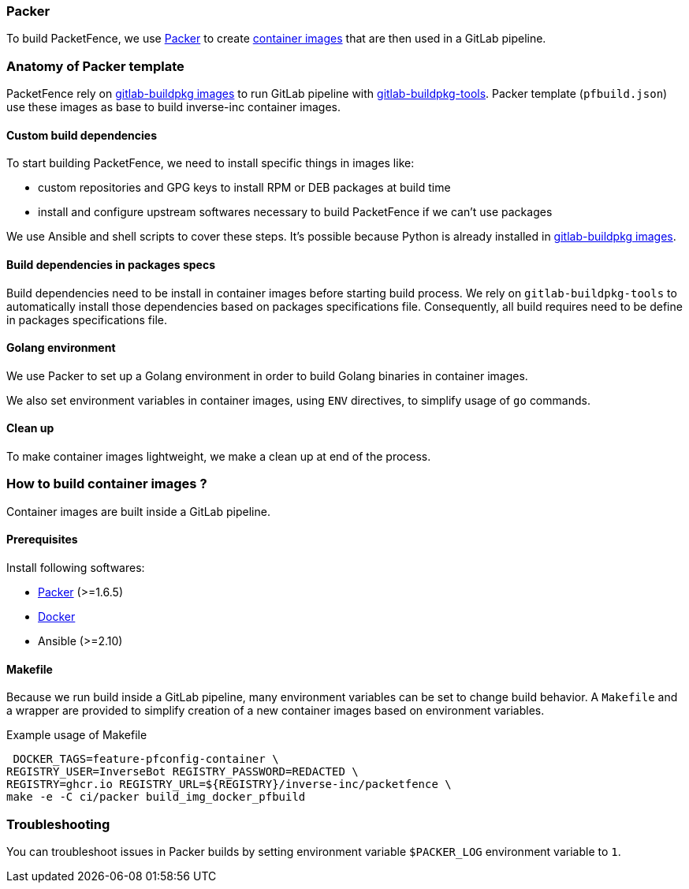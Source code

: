 // to display images directly on GitHub
ifdef::env-github[]
:encoding: UTF-8
:lang: en
:doctype: book
:toc: left
:imagesdir: ../../images
endif::[]

////

    This file is part of the PacketFence project.

    See PacketFence_Developers_Guide.asciidoc
    for authors, copyright and license information.

////

=== Packer

To build PacketFence, we use link:http://packer.io[Packer] to create link:https://github.com/orgs/inverse-inc/packages[container images] that are then used in a GitLab pipeline.

=== Anatomy of Packer template

PacketFence rely on link:https://gitlab.com/Orange-OpenSource/gitlab-buildpkg/[gitlab-buildpkg images] to run GitLab pipeline with
link:https://gitlab.com/Orange-OpenSource/gitlab-buildpkg-tools[gitlab-buildpkg-tools]. Packer
template ([filename]`pfbuild.json`) use these images as base to build
inverse-inc container images.

==== Custom build dependencies

To start building PacketFence, we need to install specific things in images
like:

* custom repositories and GPG keys to install RPM or DEB packages at build time
* install and configure upstream softwares necessary to build PacketFence if we can't use packages

We use Ansible and shell scripts to cover these steps. It's possible because Python is already
installed in link:https://gitlab.com/Orange-OpenSource/gitlab-buildpkg/[gitlab-buildpkg images].

==== Build dependencies in packages specs

Build dependencies need to be install in container images before starting build
process. We rely on [package]`gitlab-buildpkg-tools` to automatically install
those dependencies based on packages specifications file. Consequently, all
build requires need to be define in packages specifications file.

==== Golang environment

We use Packer to set up a Golang environment in order to build Golang binaries in container images.

We also set environment variables in container images, using `ENV` directives, to simplify usage of [command]`go` commands.

==== Clean up

To make container images lightweight, we make a clean up at end of the process.

=== How to build container images ?

Container images are built inside a GitLab pipeline.

==== Prerequisites

.Install following softwares:
* http://packer.io/intro/getting-started/install.html[Packer] (>=1.6.5)
* https://docs.docker.com/install/[Docker]
* Ansible (>=2.10)

==== Makefile

Because we run build inside a GitLab pipeline, many environment variables can
be set to change build behavior. A [filename]`Makefile` and a wrapper are provided to
simplify creation of a new container images based on environment variables.

.Example usage of Makefile
[source,bash]
----
 DOCKER_TAGS=feature-pfconfig-container \
REGISTRY_USER=InverseBot REGISTRY_PASSWORD=REDACTED \
REGISTRY=ghcr.io REGISTRY_URL=${REGISTRY}/inverse-inc/packetfence \
make -e -C ci/packer build_img_docker_pfbuild
----

=== Troubleshooting

You can troubleshoot issues in Packer builds by setting environment variable `$PACKER_LOG` environment variable to `1`.
